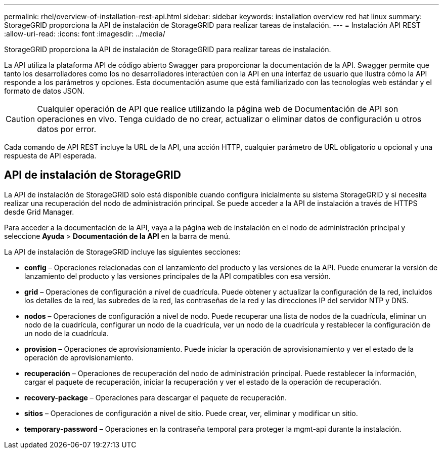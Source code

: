 ---
permalink: rhel/overview-of-installation-rest-api.html 
sidebar: sidebar 
keywords: installation overview red hat linux 
summary: StorageGRID proporciona la API de instalación de StorageGRID para realizar tareas de instalación. 
---
= Instalación API REST
:allow-uri-read: 
:icons: font
:imagesdir: ../media/


[role="lead"]
StorageGRID proporciona la API de instalación de StorageGRID para realizar tareas de instalación.

La API utiliza la plataforma API de código abierto Swagger para proporcionar la documentación de la API.  Swagger permite que tanto los desarrolladores como los no desarrolladores interactúen con la API en una interfaz de usuario que ilustra cómo la API responde a los parámetros y opciones.  Esta documentación asume que está familiarizado con las tecnologías web estándar y el formato de datos JSON.


CAUTION: Cualquier operación de API que realice utilizando la página web de Documentación de API son operaciones en vivo.  Tenga cuidado de no crear, actualizar o eliminar datos de configuración u otros datos por error.

Cada comando de API REST incluye la URL de la API, una acción HTTP, cualquier parámetro de URL obligatorio u opcional y una respuesta de API esperada.



== API de instalación de StorageGRID

La API de instalación de StorageGRID solo está disponible cuando configura inicialmente su sistema StorageGRID y si necesita realizar una recuperación del nodo de administración principal.  Se puede acceder a la API de instalación a través de HTTPS desde Grid Manager.

Para acceder a la documentación de la API, vaya a la página web de instalación en el nodo de administración principal y seleccione *Ayuda* > *Documentación de la API* en la barra de menú.

La API de instalación de StorageGRID incluye las siguientes secciones:

* *config* – Operaciones relacionadas con el lanzamiento del producto y las versiones de la API.  Puede enumerar la versión de lanzamiento del producto y las versiones principales de la API compatibles con esa versión.
* *grid* – Operaciones de configuración a nivel de cuadrícula.  Puede obtener y actualizar la configuración de la red, incluidos los detalles de la red, las subredes de la red, las contraseñas de la red y las direcciones IP del servidor NTP y DNS.
* *nodos* – Operaciones de configuración a nivel de nodo.  Puede recuperar una lista de nodos de la cuadrícula, eliminar un nodo de la cuadrícula, configurar un nodo de la cuadrícula, ver un nodo de la cuadrícula y restablecer la configuración de un nodo de la cuadrícula.
* *provision* – Operaciones de aprovisionamiento.  Puede iniciar la operación de aprovisionamiento y ver el estado de la operación de aprovisionamiento.
* *recuperación* – Operaciones de recuperación del nodo de administración principal.  Puede restablecer la información, cargar el paquete de recuperación, iniciar la recuperación y ver el estado de la operación de recuperación.
* *recovery-package* – Operaciones para descargar el paquete de recuperación.
* *sitios* – Operaciones de configuración a nivel de sitio.  Puede crear, ver, eliminar y modificar un sitio.
* *temporary-password* – Operaciones en la contraseña temporal para proteger la mgmt-api durante la instalación.

